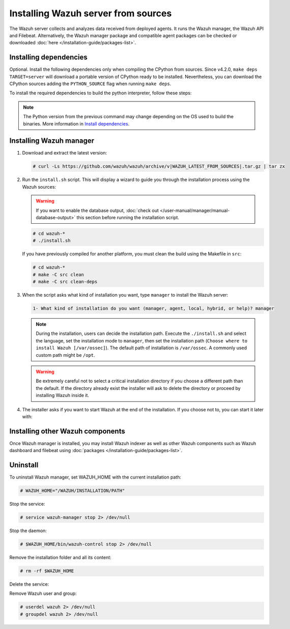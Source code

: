 .. Copyright (C) 2015–2022 Wazuh, Inc.

.. meta::
  :description: Check out how to install the Wazuh server from sources in this section of our documentation. 

Installing Wazuh server from sources
====================================

The Wazuh server collects and analyzes data received from deployed agents. It runs the Wazuh manager, the Wazuh API and Filebeat. Alternatively, the Wazuh manager package and compatible agent  packages can be checked or downloaded :doc:`here </installation-guide/packages-list>`.

Installing dependencies
-----------------------

.. tabs::

    .. group-tab:: Yum
    
        .. tabs::
          
            .. tab:: CentOS 6/7
            
                .. code-block:: console
                
                    # yum update -y
                    # yum install make gcc gcc-c++ policycoreutils-python automake autoconf libtool centos-release-scl openssl-devel wget bzip2 devtoolset-7 -y
                    # curl -OL http://packages.wazuh.com/utils/gcc/gcc-9.4.0.tar.gz && tar xzf gcc-9.4.0.tar.gz  && cd gcc-9.4.0/ && ./contrib/download_prerequisites && ./configure --enable-languages=c,c++ --prefix=/usr --disable-multilib --disable-libsanitizer && make -j$(nproc) && make install && ln -fs /usr/bin/g++ /bin/c++ && ln -fs /usr/bin/gcc /bin/cc && cd .. && rm -rf gcc-* && scl enable devtoolset-7 bash
                
                CMake 3.18 installation.
                
                .. code-block:: console
                
                  # curl -OL https://packages.wazuh.com/utils/cmake/cmake-3.18.3.tar.gz && tar -zxf cmake-3.18.3.tar.gz && cd cmake-3.18.3 && ./bootstrap --no-system-curl && make -j$(nproc) && make install
                  # cd .. && rm -rf cmake-*

            .. tab:: CentOS 8
            
                .. code-block:: console
                
                    # yum install make cmake gcc gcc-c++ python3 python3-policycoreutils automake autoconf libtool openssl-devel yum-utils
                    # yum-config-manager --enable powertools
                    # yum install libstdc++-static -y

                **Optional** CMake 3.18 installation from sources
                
                .. code-block:: console

                    # curl -OL https://packages.wazuh.com/utils/cmake/cmake-3.18.3.tar.gz && tar -zxf cmake-3.18.3.tar.gz && cd cmake-3.18.3 && ./bootstrap --no-system-curl && make -j$(nproc) && make install
                    # cd .. && rm -rf cmake-*
                    # export PATH=/usr/local/bin:$PATH

    .. group-tab:: APT
      
        .. code-block:: console
        
            # apt-get install python gcc g++ make libc6-dev curl policycoreutils automake autoconf libtool libssl-dev
            
        CMake 3.18 installation
        
        .. code-block:: console
        
            # curl -OL https://packages.wazuh.com/utils/cmake/cmake-3.18.3.tar.gz && tar -zxf cmake-3.18.3.tar.gz && cd cmake-3.18.3 && ./bootstrap --no-system-curl && make -j$(nproc) && make install
            # cd .. && rm -rf cmake-*
            
    .. group-tab:: ZYpp
    
        .. code-block:: console
        
            # zypper install -y make cmake gcc gcc-c++ policycoreutils-python automake autoconf libtool libopenssl-devel curl
            
        CMake 3.18 installation
        
        .. code-block:: console
        
            # curl -OL https://packages.wazuh.com/utils/cmake/cmake-3.18.3.tar.gz && tar -zxf  cmake-3.18.3.tar.gz && cd cmake-3.18.3 && ./bootstrap --no-system-curl && make -j$(nproc) && make install
            # cd .. && rm -rf cmake-*
            
    .. group-tab:: Pacman
    
        GCC/G++ 9.4 is the recommended version to build wazuh.
        
        .. code-block:: console
        
            # pacman --noconfirm -Syu curl gcc make sudo wget expect gnupg perl-base perl fakeroot python brotli automake autoconf libtool gawk libsigsegv nodejs base-devel inetutils cmake

Optional. Install the following dependencies only when compiling the CPython from sources. Since v4.2.0, ``make deps TARGET=server`` will download a portable version of CPython ready to be installed. Nevertheless, you can download the CPython sources adding the ``PYTHON_SOURCE`` flag when running ``make deps``.

To install the required dependencies to build the python interpreter, follow these steps:

.. tabs::

    .. group-tab:: Yum
    
        .. code-block:: console
        
            # yum install epel-release yum-utils -y
            # yum-builddep python34 -y
            
    .. group-tab:: APT
    
        .. code-block:: console
        
            # echo "deb-src http://deb.debian.org/debian $(lsb_release -cs) main" >> /etc/apt/sources.list
            # apt-get update
            # apt-get build-dep python3.5 -y

    .. group-tab:: ZYpp
    
        .. code-block:: console
        
            # zypper install epel-release yum-utils -y
            # zypper-builddep python34 -y

.. note::
  
    The Python version from the previous command may change depending on the OS used to build the binaries. More information in `Install dependencies <https://devguide.python.org/setup/#install-dependencies>`_.


Installing Wazuh manager
------------------------

#.  Download and extract the latest version:

    .. code-block:: console

        # curl -Ls https://github.com/wazuh/wazuh/archive/v|WAZUH_LATEST_FROM_SOURCES|.tar.gz | tar zx

#.  Run the ``install.sh`` script. This will display a wizard to guide you through the installation process using the Wazuh sources:

    .. warning::
      
        If you want to enable the database output, :doc:`check out </user-manual/manager/manual-database-output>` this section before running the installation script.

    .. code-block:: console

        # cd wazuh-*
        # ./install.sh

    If you have previously compiled for another platform, you must clean the build using the Makefile  in ``src``:

    .. code-block:: console

        # cd wazuh-*
        # make -C src clean
        # make -C src clean-deps

#.  When the script asks what kind of installation you want, type ``manager`` to install the Wazuh server:

    .. code-block:: none

        1- What kind of installation do you want (manager, agent, local, hybrid, or help)? manager

    .. note::
      
        During the installation, users can decide the installation path. Execute the ``./install.sh`` and select the language, set the installation mode to ``manager``, then set the installation path (``Choose where to install Wazuh [/var/ossec]``). The default path of installation is ``/var/ossec``. A commonly used custom path might be ``/opt``. 

    .. warning::
      
        Be extremely careful not to select a critical installation directory if you choose a different path than the default. If the directory already exist the installer will ask to delete the directory or proceed by installing Wazuh inside it.

#.  The installer asks if you want to start Wazuh at the end of the installation. If you choose not to, you can start it later with:

    .. tabs::

        .. group-tab:: Systemd


            .. code-block:: console

                # systemctl start wazuh-manager

        .. group-tab:: SysV Init

            .. code-block:: console

                # service wazuh-manager start

Installing other Wazuh components
---------------------------------

Once Wazuh manager is installed, you may install Wazuh indexer as well as other Wazuh components such as Wazuh dashboard and filebeat using :doc:`packages </installation-guide/packages-list>`.

Uninstall
---------

To uninstall Wazuh manager, set WAZUH_HOME with the current installation path:

.. code-block:: console

    # WAZUH_HOME="/WAZUH/INSTALLATION/PATH"

Stop the service:

.. code-block:: console

    # service wazuh-manager stop 2> /dev/null

Stop the daemon:

.. code-block:: console

    # $WAZUH_HOME/bin/wazuh-control stop 2> /dev/null

Remove the installation folder and all its content:

.. code-block:: console

    # rm -rf $WAZUH_HOME

Delete the service:

.. tabs::
  
    .. group-tab:: SysV Init

        .. code-block:: console

            # [ -f /etc/rc.local ] && sed -i'' '/wazuh-control start/d' /etc/rc.local
            # find /etc/{init.d,rc*.d} -name "*wazuh*" | xargs rm -f

    .. group-tab:: Systemd

        .. code-block:: console

            # find /etc/systemd/system -name "wazuh*" | xargs rm -f
            # systemctl daemon-reload

Remove Wazuh user and group:

.. code-block:: console

    # userdel wazuh 2> /dev/null
    # groupdel wazuh 2> /dev/null
